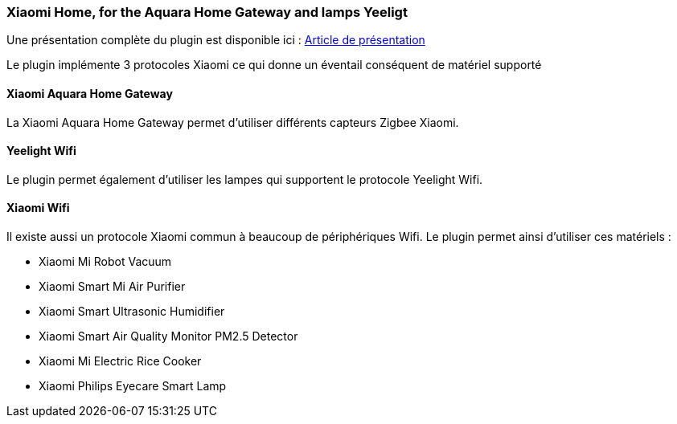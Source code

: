 === Xiaomi Home, for the Aquara Home Gateway and lamps Yeeligt

Une présentation complète du plugin est disponible ici : https://lunarok-domotique.com/plugins-jeedom/xiaomi-home/[Article de présentation]

Le plugin implémente 3 protocoles Xiaomi ce qui donne un éventail conséquent de matériel supporté

==== Xiaomi Aquara Home Gateway

La Xiaomi Aquara Home Gateway permet d'utiliser différents capteurs Zigbee Xiaomi.


==== Yeelight Wifi

Le plugin permet également d'utiliser les lampes qui supportent le protocole Yeelight Wifi.

==== Xiaomi Wifi

Il existe aussi un protocole Xiaomi commun à beaucoup de périphériques Wifi. Le plugin permet ainsi d'utiliser ces matériels :

  * Xiaomi Mi Robot Vacuum

  * Xiaomi Smart Mi Air Purifier

  * Xiaomi Smart Ultrasonic Humidifier

  * Xiaomi Smart Air Quality Monitor PM2.5 Detector

  * Xiaomi Mi Electric Rice Cooker

  * Xiaomi Philips Eyecare Smart Lamp